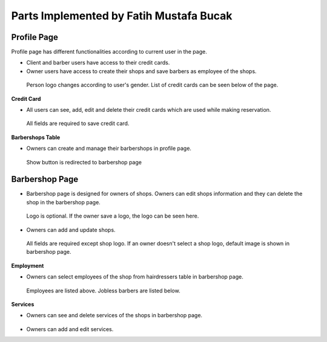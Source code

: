 Parts Implemented by Fatih Mustafa Bucak
========================================

Profile Page
------------

Profile page has different functionalities according to current user in the page.

- Client and barber users have access to their credit cards.
- Owner users have access to create their shops and save barbers as employee of the shops.

.. figure:: pictures/profile.png
   :scale: 50 %
   :alt: profile

   Person logo changes according to user's gender. List of credit cards can be seen below of the page.

**Credit Card**

- All users can see, add, edit and delete their credit cards which are used while making reservation.

.. figure:: pictures/addcreditcard.png
   :scale: 50 %
   :alt: credit card

   All fields are required to save credit card.

**Barbershops Table**

- Owners can create and manage their barbershops in profile page.

.. figure:: pictures/shops.png
   :scale: 50 %
   :alt: barbershops

   Show button is redirected to barbershop page


Barbershop Page
---------------

- Barbershop page is designed for owners of shops. Owners can edit shops information and they can delete the shop in the barbershop page.

.. figure:: pictures/barbershop.png
   :scale: 50 %
   :alt: barbershop

   Logo is optional. If the owner save a logo, the logo can be seen here.

- Owners can add and update shops.

.. figure:: pictures/addbarbershop.png
   :scale: 50 %
   :alt: addbarbershop

   All fields are required except shop logo. If an owner doesn't select a shop logo, default image is shown in barbershop page.

**Employment**

- Owners can select employees of the shop from hairdressers table in barbershop page.

.. figure:: pictures/barbers.png
   :scale: 50 %
   :alt: barbers

   Employees are listed above. Jobless barbers are listed below.

**Services**

- Owners can see and delete services of the shops in barbershop page.

.. figure:: pictures/services.png
   :scale: 50 %
   :alt: services

- Owners can add and edit services.

.. figure:: pictures/addservice.png
   :scale: 50 %
   :alt: addservice
   All fields are required in the form.
